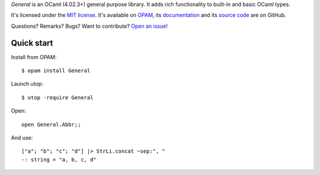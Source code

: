 *General* is an OCaml (4.02.3+) general purpose library.
It adds rich functionality to built-in and basic OCaml types.

It's licensed under the `MIT license <http://choosealicense.com/licenses/mit/>`_.
It's available on `OPAM <https://opam.ocaml.org/packages/General/>`_,
its `documentation <http://jacquev6.github.io/General>`_
and its `source code <https://github.com/jacquev6/General>`_ are on GitHub.

Questions? Remarks? Bugs? Want to contribute? `Open an issue <https://github.com/jacquev6/General/issues>`_!

.. image:: https://img.shields.io/travis/jacquev6/General/master.svg
    :target: https://travis-ci.org/jacquev6/General

.. image:: https://img.shields.io/coveralls/jacquev6/General/master.svg
    :target: https://coveralls.io/r/jacquev6/General

.. image:: https://img.shields.io/github/issues/jacquev6/General.svg
    :target: https://github.com/jacquev6/General/issues

.. image:: https://img.shields.io/github/forks/jacquev6/General.svg
    :target: https://github.com/jacquev6/General/network

.. image:: https://img.shields.io/github/stars/jacquev6/General.svg
    :target: https://github.com/jacquev6/General/stargazers

Quick start
===========

Install from OPAM::

    $ opam install General

Launch utop::

    $ utop -require General

Open::

    open General.Abbr;;

And use::

    ["a"; "b"; "c"; "d"] |> StrLi.concat ~sep:", "
    -: string = "a, b, c, d"

